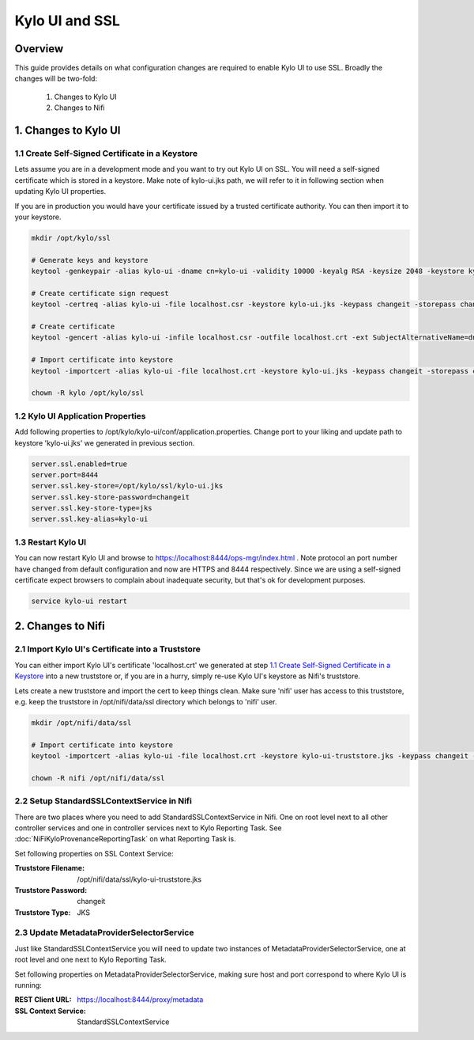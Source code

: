 ===============
Kylo UI and SSL
===============

Overview
--------

This guide provides details on what configuration changes are required to enable Kylo UI to use SSL.
Broadly the changes will be two-fold:

    1. Changes to Kylo UI
    2. Changes to Nifi


1. Changes to Kylo UI
---------------------

1.1 Create Self-Signed Certificate in a Keystore
~~~~~~~~~~~~~~~~~~~~~~~~~~~~~~~~~~~~~~~~~~~~~~~~

Lets assume you are in a development mode and you want to try out Kylo UI on SSL. You will need a
self-signed certificate which is stored in a keystore. Make note of kylo-ui.jks path, we will refer
to it in following section when updating Kylo UI properties.

If you are in production you would have your certificate issued by a trusted certificate authority.
You can then import it to your keystore.

.. code-block:: shell

    mkdir /opt/kylo/ssl

    # Generate keys and keystore
    keytool -genkeypair -alias kylo-ui -dname cn=kylo-ui -validity 10000 -keyalg RSA -keysize 2048 -keystore kylo-ui.jks -keypass changeit -storepass changeit

    # Create certificate sign request
    keytool -certreq -alias kylo-ui -file localhost.csr -keystore kylo-ui.jks -keypass changeit -storepass changeit

    # Create certificate
    keytool -gencert -alias kylo-ui -infile localhost.csr -outfile localhost.crt -ext SubjectAlternativeName=dns:localhost -keystore kylo-ui.jks -keypass changeit -storepass changeit

    # Import certificate into keystore
    keytool -importcert -alias kylo-ui -file localhost.crt -keystore kylo-ui.jks -keypass changeit -storepass changeit

    chown -R kylo /opt/kylo/ssl
..


1.2 Kylo UI Application Properties
~~~~~~~~~~~~~~~~~~~~~~~~~~~~~~~~~~

Add following properties to /opt/kylo/kylo-ui/conf/application.properties. Change port to your liking and
update path to keystore 'kylo-ui.jks' we generated in previous section.

.. code-block:: shell

    server.ssl.enabled=true
    server.port=8444
    server.ssl.key-store=/opt/kylo/ssl/kylo-ui.jks
    server.ssl.key-store-password=changeit
    server.ssl.key-store-type=jks
    server.ssl.key-alias=kylo-ui

..

1.3 Restart Kylo UI
~~~~~~~~~~~~~~~~~~~

You can now restart Kylo UI and browse to https://localhost:8444/ops-mgr/index.html .
Note protocol an port number have changed from default configuration and now are HTTPS and 8444 respectively.
Since we are using a self-signed certificate expect browsers to complain about inadequate security, but
that's ok for development purposes.

.. code-block:: shell

    service kylo-ui restart

..


2. Changes to Nifi
------------------

2.1 Import Kylo UI's Certificate into a Truststore
~~~~~~~~~~~~~~~~~~~~~~~~~~~~~~~~~~~~~~~~~~~~~~~~~~

You can either import Kylo UI's certificate 'localhost.crt' we generated at step `1.1 Create Self-Signed Certificate in a Keystore`_
into a new truststore or, if you are in a hurry, simply re-use Kylo UI's keystore as Nifi's truststore.

Lets create a new truststore and import the cert to keep things clean. Make sure 'nifi' user has access to this truststore, e.g.
keep the truststore in /opt/nifi/data/ssl directory which belongs to 'nifi' user.

.. code-block:: shell

    mkdir /opt/nifi/data/ssl

    # Import certificate into keystore
    keytool -importcert -alias kylo-ui -file localhost.crt -keystore kylo-ui-truststore.jks -keypass changeit -storepass changeit

    chown -R nifi /opt/nifi/data/ssl

..


2.2 Setup StandardSSLContextService in Nifi
~~~~~~~~~~~~~~~~~~~~~~~~~~~~~~~~~~~~~~~~~~~

There are two places where you need to add StandardSSLContextService in Nifi. One on root level next to all other controller services
and one in controller services next to Kylo Reporting Task. See :doc:`NiFiKyloProvenanceReportingTask` on what Reporting Task is.

Set following properties on SSL Context Service:

:Truststore Filename: /opt/nifi/data/ssl/kylo-ui-truststore.jks
:Truststore Password: changeit
:Truststore Type: JKS

|image1|


2.3 Update MetadataProviderSelectorService
~~~~~~~~~~~~~~~~~~~~~~~~~~~~~~~~~~~~~~~~~~

Just like StandardSSLContextService you will need to update two instances of MetadataProviderSelectorService, one at root level and
one next to Kylo Reporting Task.

Set following properties on MetadataProviderSelectorService, making sure host and port correspond to where Kylo UI is running:

:REST Client URL: https://localhost:8444/proxy/metadata
:SSL Context Service: StandardSSLContextService

|image2|



.. |image1| image:: ../media/kylo-config/ssl/standard-ssl-context-service.png
   :width: 4.87500in
   :height: 1.91667in
.. |image2| image:: ../media/kylo-config/ssl/metadata-provider-selector-service.png
   :width: 4.87500in
   :height: 1.91667in
